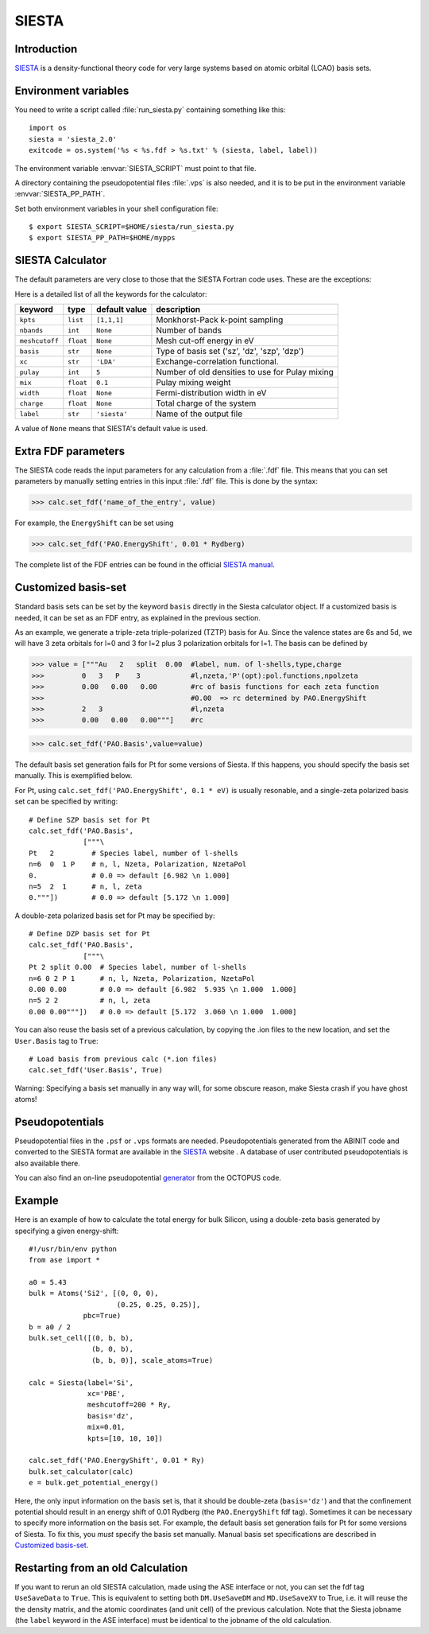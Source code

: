 .. module:: siesta

======
SIESTA
======

Introduction
============

SIESTA_ is a density-functional theory code for very large systems
based on atomic orbital (LCAO) basis sets.


.. _SIESTA: http://www.uam.es/siesta/



Environment variables
=====================

You need to write a script called :file:`run_siesta.py` containing
something like this::

  import os
  siesta = 'siesta_2.0'
  exitcode = os.system('%s < %s.fdf > %s.txt' % (siesta, label, label))

The environment variable :envvar:`SIESTA_SCRIPT` must point to that file.

A directory containing the pseudopotential files :file:`.vps` is also
needed, and it is to be put in the environment variable
:envvar:`SIESTA_PP_PATH`.

Set both environment variables in your shell configuration file:

.. highlight:: bash
 
::

  $ export SIESTA_SCRIPT=$HOME/siesta/run_siesta.py
  $ export SIESTA_PP_PATH=$HOME/mypps

.. highlight:: python



SIESTA Calculator
================= 

The default parameters are very close to those that the SIESTA Fortran
code uses.  These are the exceptions:

.. class:: Siesta(label='siesta', xc='LDA', pulay=5, mix=0.1)
    
Here is a detailed list of all the keywords for the calculator:

============== ========= ============= =====================================
keyword        type      default value description
============== ========= ============= =====================================
``kpts``       ``list``  ``[1,1,1]``   Monkhorst-Pack k-point sampling
``nbands``     ``int``   ``None``      Number of bands 
``meshcutoff`` ``float`` ``None``      Mesh cut-off energy in eV 
``basis``      ``str``   ``None``      Type of basis set ('sz', 'dz', 'szp',
                                       'dzp') 
``xc``         ``str``   ``'LDA'``     Exchange-correlation functional.
``pulay``      ``int``   ``5``         Number of old densities to use for
                                       Pulay mixing
``mix``        ``float`` ``0.1``       Pulay mixing weight 
``width``      ``float`` ``None``      Fermi-distribution width in eV
``charge``     ``float`` ``None``      Total charge of the system
``label``      ``str``   ``'siesta'``  Name of the output file
============== ========= ============= =====================================

A value of ``None`` means that SIESTA's default value is used.



Extra FDF parameters
====================

The SIESTA code reads the input parameters for any calculation from a 
:file:`.fdf` file. This means that you can set parameters by manually setting 
entries in this input :file:`.fdf` file. This is done by the syntax:

>>> calc.set_fdf('name_of_the_entry', value)

For example, the ``EnergyShift`` can be set using

>>> calc.set_fdf('PAO.EnergyShift', 0.01 * Rydberg)

The complete list of the FDF entries can be found in the official `SIESTA
manual`_.

.. _SIESTA manual: http://www.uam.es/departamentos/ciencias/fismateriac/siesta



Customized basis-set
====================

Standard basis sets can be set by the keyword ``basis`` directly
in the Siesta calculator object. If a customized basis is needed, it 
can be set as an FDF entry, as explained in the previous section.

As an example, we generate a triple-zeta triple-polarized (TZTP)
basis for Au. Since the valence states are 6s and 5d, we will have
3 zeta orbitals for l=0 and 3 for l=2 plus 3 polarization orbitals
for l=1. The basis can be defined by

>>> value = ["""Au   2   split  0.00  #label, num. of l-shells,type,charge
>>>         0   3   P    3            #l,nzeta,'P'(opt):pol.functions,npolzeta
>>>         0.00   0.00   0.00        #rc of basis functions for each zeta function
>>>                                   #0.00  => rc determined by PAO.EnergyShift
>>>         2   3                     #l,nzeta
>>>         0.00   0.00   0.00"""]    #rc

>>> calc.set_fdf('PAO.Basis',value=value)

The default basis set generation fails for Pt for some versions of
Siesta. If this happens, you should specify the basis set
manually. This is exemplified below.

For Pt, using ``calc.set_fdf('PAO.EnergyShift', 0.1 * eV)`` is usually
resonable, and a single-zeta polarized basis set can be specified by
writing::

  # Define SZP basis set for Pt
  calc.set_fdf('PAO.Basis',
               ["""\
  Pt   2         # Species label, number of l-shells
  n=6  0  1 P    # n, l, Nzeta, Polarization, NzetaPol
  0.             # 0.0 => default [6.982 \n 1.000]
  n=5  2  1      # n, l, zeta
  0."""])        # 0.0 => default [5.172 \n 1.000]

A double-zeta polarized basis set for Pt may be specified by::

  # Define DZP basis set for Pt
  calc.set_fdf('PAO.Basis',
               ["""\
  Pt 2 split 0.00  # Species label, number of l-shells
  n=6 0 2 P 1      # n, l, Nzeta, Polarization, NzetaPol
  0.00 0.00        # 0.0 => default [6.982  5.935 \n 1.000  1.000]
  n=5 2 2          # n, l, zeta
  0.00 0.00"""])   # 0.0 => default [5.172  3.060 \n 1.000  1.000]

You can also reuse the basis set of a previous calculation, by copying
the .ion files to the new location, and set the ``User.Basis`` tag to
``True``::

  # Load basis from previous calc (*.ion files)
  calc.set_fdf('User.Basis', True)

Warning: Specifying a basis set manually in any way will, for some
obscure reason, make Siesta crash if you have ghost atoms!



Pseudopotentials
================

Pseudopotential files in the ``.psf`` or ``.vps`` formats are needed. 
Pseudopotentials generated from the ABINIT code and converted to 
the SIESTA format are available in the `SIESTA`_ website . A database of user 
contributed pseudopotentials is also available there.

You can also find an on-line pseudopotential generator_ from the
OCTOPUS code.

.. _generator: http://www.tddft.org/programs/octopus/wiki/index.php/Pseudopotentials



Example
=======

Here is an example of how to calculate the total energy for bulk Silicon,
using a double-zeta basis generated by specifying a given energy-shift::
        
  #!/usr/bin/env python
  from ase import *
  
  a0 = 5.43
  bulk = Atoms('Si2', [(0, 0, 0),
                       (0.25, 0.25, 0.25)],
               pbc=True)
  b = a0 / 2
  bulk.set_cell([(0, b, b),
                 (b, 0, b),
                 (b, b, 0)], scale_atoms=True)
  
  calc = Siesta(label='Si',
                xc='PBE',
                meshcutoff=200 * Ry,
                basis='dz',
                mix=0.01,
                kpts=[10, 10, 10])
   
  calc.set_fdf('PAO.EnergyShift', 0.01 * Ry)
  bulk.set_calculator(calc)
  e = bulk.get_potential_energy()

Here, the only input information on the basis set is, that it should
be double-zeta (``basis='dz'``) and that the confinement potential
should result in an energy shift of 0.01 Rydberg (the
``PAO.EnergyShift`` fdf tag). Sometimes it can be necessary to specify
more information on the basis set. For example, the default basis set
generation fails for Pt for some versions of Siesta. To fix this, you
*must* specify the basis set manually. Manual basis set specifications
are described in `Customized basis-set`_.



Restarting from an old Calculation
==================================

If you want to rerun an old SIESTA calculation, made using the ASE
interface or not, you can set the fdf tag ``UseSaveData`` to
``True``. This is equivalent to setting both ``DM.UseSaveDM`` and
``MD.UseSaveXV`` to True, i.e. it will reuse the the density matrix,
and the atomic coordinates (and unit cell) of the previous
calculation.  Note that the Siesta jobname (the ``label`` keyword in
the ASE interface) must be identical to the jobname of the old
calculation.
